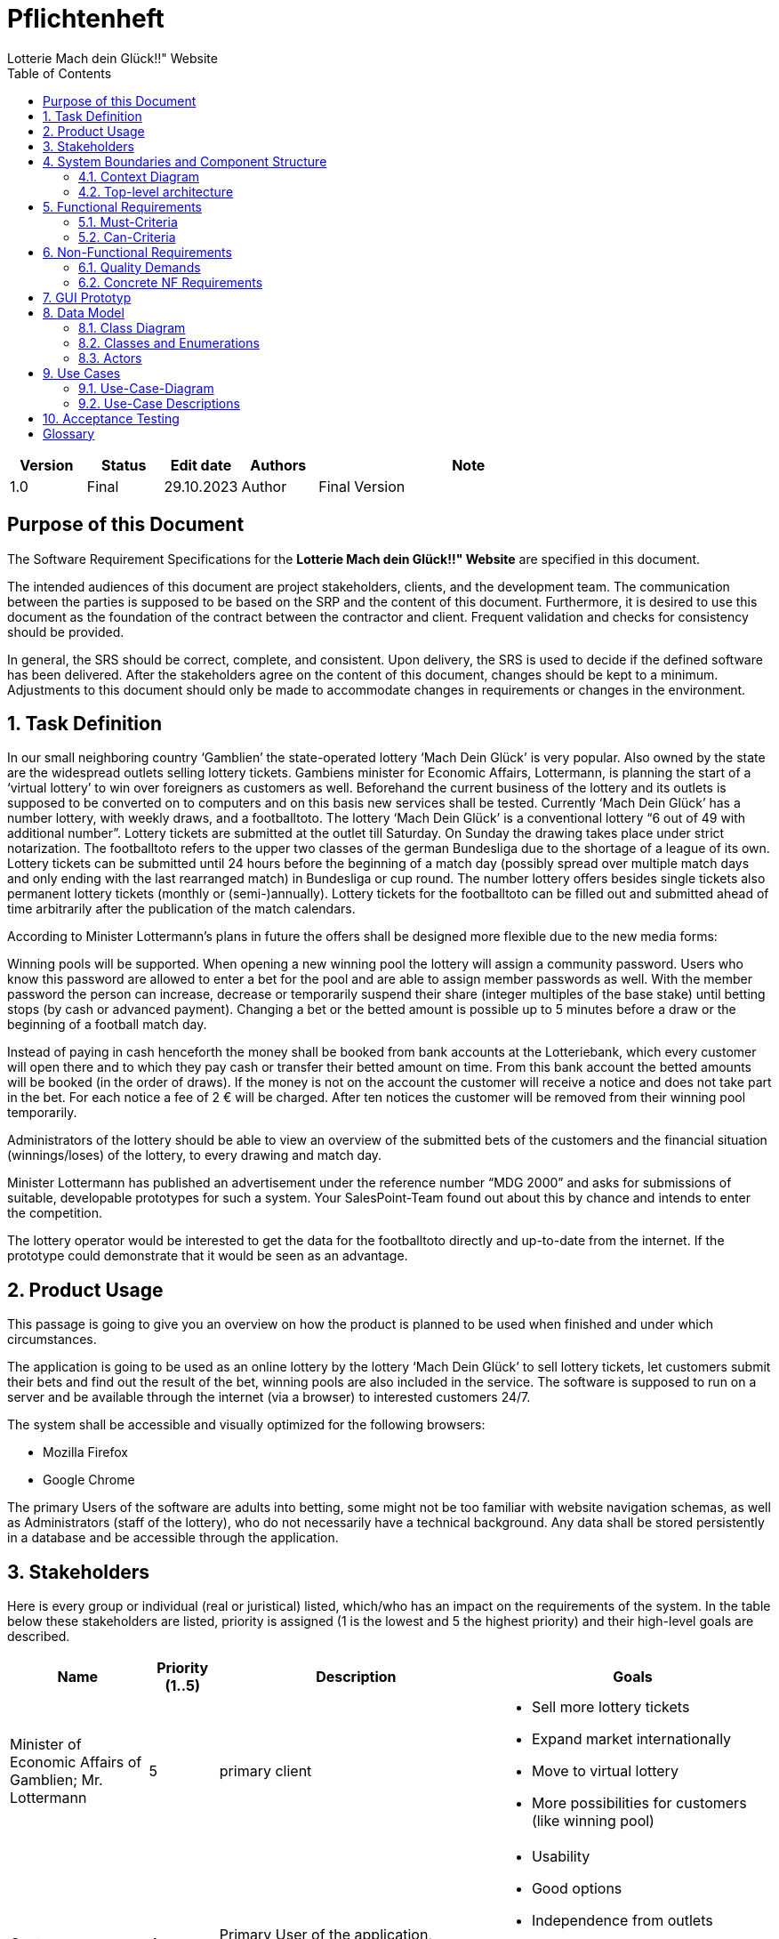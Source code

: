 = Pflichtenheft  
:project_name: Lotterie Mach dein Glück!!" Website
:doctype: book
:preface-title: Purpose of this Document
:toc: auto
{project_name}




[options="header"]
[cols="1, 1, 1, 1, 4"]
|===
|Version | Status      | Edit date   | Authors |  Note
|1.0     | Final   | 29.10.2023          | Author | Final Version
|===

== Purpose of this Document
The Software Requirement Specifications for the **{project_name}** are specified in this document.

The intended audiences of this document are project stakeholders, clients, and the development team. The communication between the parties is supposed to be based on the SRP and the content of this document. Furthermore, it is desired to use this document as the foundation of the contract between the contractor and client. Frequent validation and checks for consistency should be provided.

In general, the SRS should be correct, complete, and consistent. Upon delivery, the SRS is used to decide if the defined software has been delivered. After the stakeholders agree on the content of this document, changes should be kept to a minimum. Adjustments to this document should only be made to accommodate changes in requirements or changes in the environment.

[[task]]
== 1. Task Definition
In our small neighboring country ‘Gamblien’ the state-operated lottery ‘Mach Dein Glück’ is very popular. Also owned by the state are the widespread outlets selling lottery tickets. Gambiens minister for Economic Affairs, Lottermann, is planning the start of a ‘virtual lottery’ to win over foreigners as customers as well. Beforehand the current business of the lottery and its outlets is supposed to be converted on to computers and on this basis new services shall be tested. Currently ‘Mach Dein Glück’ has a number lottery, with weekly draws, and a footballtoto. The lottery ‘Mach Dein Glück’ is a conventional lottery “6 out of 49 with additional number”. Lottery tickets are submitted at the outlet till Saturday. On Sunday the drawing takes place under strict notarization. The footballtoto refers to the upper two classes of the german Bundesliga due to the shortage of a league of its own. Lottery tickets can be submitted until 24 hours before the beginning of a match day (possibly spread over multiple match days and only ending with the last rearranged match) in Bundesliga or cup round. The number lottery offers besides single tickets also permanent lottery tickets (monthly or (semi-)annually). Lottery tickets for the footballtoto can be filled out and submitted ahead of time arbitrarily after the publication of the match calendars.

According to Minister Lottermann’s plans in future the offers shall be designed more flexible due to the new media forms:

Winning pools will be supported. When opening a new winning pool the lottery will assign a community password. Users who know this password are allowed to enter a bet for the pool and are able to assign member passwords as well. With the member password the person can increase, decrease or temporarily suspend their share (integer multiples of the base stake) until betting stops (by cash or advanced payment). Changing a bet or the betted amount is possible up to 5 minutes before a draw or the beginning of a football match day.

Instead of paying in cash henceforth the money shall be booked from bank accounts at the Lotteriebank, which every customer will open there and to which they pay cash or transfer their betted amount on time. From this bank account the betted amounts will be booked (in the order of draws). If the money is not on the account the customer will receive a notice and does not take part in the bet. For each notice a fee of 2 € will be charged. After ten notices the customer will be removed from their winning pool temporarily.

Administrators of the lottery should be able to view an overview of the submitted bets of the customers and the financial situation (winnings/loses) of the lottery, to every drawing and match day.

Minister Lottermann has published an advertisement  under the reference number “MDG 2000” and asks for submissions of suitable, developable prototypes for such a system. Your SalesPoint-Team found out about this by chance and intends to enter the competition.

The lottery operator would be interested to get the data for the footballtoto directly and up-to-date from the internet. If the prototype could demonstrate that it would be seen as an advantage.

== 2. Product Usage
This passage is going to give you an overview on how the product is planned to be used when finished and under which circumstances.

The application is going to be used as an online lottery by the lottery ‘Mach Dein Glück’ to sell lottery tickets, let customers submit their bets and find out the result of the bet, winning pools are also included in the service. The software is supposed to run on a server and be available through the internet (via a browser) to interested customers 24/7.

The system shall be accessible and visually optimized for the following browsers:

- Mozilla Firefox
- Google Chrome

The primary Users of the software are adults into betting, some might not be too familiar with website navigation schemas, as well as Administrators (staff of the lottery), who do not necessarily have a technical background. Any data shall be stored persistently in a database and be accessible through the application.

[[Stakeholders]]
== 3. Stakeholders
Here is every group or individual (real or juristical) listed, which/who has an impact on the requirements of the system. In the table below these stakeholders are listed, priority is assigned (1 is the lowest and 5 the highest priority) and their high-level goals are described.

[options="header", cols="2, ^1, 4, 4"]
|===
|Name
|Priority (1..5)
|Description
|Goals

|Minister of Economic Affairs of Gamblien; Mr. Lottermann
|5
|primary client
a|
- Sell more lottery tickets
- Expand market internationally
- Move to virtual lottery
- More possibilities for customers (like winning pool)


|Customers
|4
|Primary User of the application, supposed to generate income
a|
- Usability
- Good options
- Independence from outlets
- Aesthetically pleasing
- Easy and fast to navigate
- Secure


|Administrators
|2
|Users who Administer the application (e.g. overview all bets, winning pools...)
a|
- Good overview
- Access to the customers data


|Developers
|3
|People who are either implementing the application or are responsible for maintenance later on.
a|
- Easily extendable application
- Low maintenance effort
- Good debugging mechanisms
- Understandable and readable code


|===

== 4. System Boundaries and Component Structure

=== 4.1. Context Diagram
The system context diagram shows the planned system in its environment.
This includes all User types, their ways to access the system, as well as third-party systems, which
access our system or are accessed by it.

[[context_diagram]]
image::./models/analysis/context.png[context diagram, 100%, 100%, pdfwidth=100%, title= "Context diagram of the Lottoshop in UML", align=center]

=== 4.2. Top-level architecture
Top-Level view of the system. Illustrate the major components or blocks of our system, their relationships, and interactions at a high level of abstraction. It employs blocks to represent system components, arrows to denote connections or relationships, and labels to provide additional information.

[[TLA]]
image::./models/analysis/top_level.png[context diagram, 100%, 100%, pdfwidth=100%, title= "Top Level Architecture of the Lottoshop in UML", align=center]


== 5. Functional Requirements
This section gives an overview of the functional requirements of the system.

=== 5.1. Must-Criteria

[options="header", cols="2h, 1, 3, 12"]
|===
|ID
|Version
|Name
|Description

|[[F0010]]<<F0010>>
|v0.1
|Authentication
a|
The system shall be able to be separated into publicly accessible parts, and parts which
require authentication to be accessed. If a User is existent in the system (<<registered_User, registered User>>), he or she shall be able to authenticate by providing the
following information:

* Email
* Password

|[[F0020]]<<F0020>>
|v0.1
|Registration
a|
The system shall provide an Unauthenticated User (<<F0010>>) the ability to register after
accessing the navigation element named "Register".

The following information has to be provided:

* Name
* Email (unique)
* Password

The system shall validate the provided data (<<F0030>>).
The User shall be registered in the system as customer and he shall be able to authenticate (<<F0010>>) after successful validation.


|[[F0021]]<<F0021>>
|v0.1
|Validate Registration
a|
The system shall be able to validate the provided data of an unregistered User.

The uniqueness of the Username has to be guaranteed.
The User shall be informed of any constraint violations.

|[[F0030]]<<F0030>>
|v0.1
|View Betting Catalog
a|
The system shall be able to provide read-only access to all available bets (<<F0010>>) through a Catalog.

|[[F0040]]<<F0040>>
|v0.1
|Place football bet
a|
The system shall provide a registered User the ability to place a football-toto bet.

|[[F0041]]<<F0041>>
|v0.1
|Choose amount for football bet
a|
The system shall provide a registered User the ability to choose the amount of his football bet.

|[[F0042]]<<F0042>>
|v0.1
|Validate football bet
a|
The system shall check if the User's account balance is non-negative, when placing a football bet. If that is not the case, the system shall provide a message informing the User that the action is not possible.
The system shall check if the time until the next play day is greater than 24 hours, when a User is placing a football bet. If that is not the case, the system shall provide a message informing the User that the action is not possible.

|[[F0050]]<<F0050>>
|v0.1
|Place a lottery bet
a|
The system shall provide a registered User the ability to choose a bet and confirm his choice.

|[[F0051]]<<F0051>>
|v0.1
|Validate lottery bet
a|
The system shall check if the User's account balance is greater than the amount the User is betting, when placing a lottery bet. If that is not the case, the system shall provide a message informing the User that the action is not possible.
The system shall check if the time until the lottery drawing is greater than 24 hours, when a User is placing a lottery bet. If that is not the case, the system shall provide a message informing the User that the action is not possible.

|[[F0060]]<<F0060>>
|v0.1
|Choose a pool bet
a|
The system shall provide a pool chef the ability to choose a bet the betting pool will take part after viewing its details.

|[[F0070]]<<F0070>>
|v0.1
|Exclude pool member
a|
The system shall provide a pool chef the ability to exclude a User from the betting pool.

|[[F0080]]<<F0080>>
|v0.1
|Select pool
a|
The system shall provide a pool member the ability to choose one of his pools in order to see its details.

|[[F0081]]<<F0081>>
|v0.1
|Place pool bet
a|
The system shall provide a pool member the ability to place a pool bet, after selecting the pool where he wants to place the bet. (<<F0081>>)
The system shall only provide as betting options (lottery/football), the ones in which the selected pool is betting.

|[[F0090]]<<F0090>>
|v0.1
|View Admin panel
a|
The system shall provide an Admin the ability to see an Admin-exclusive panel, after accesing the navigation element named "panel".

|[[F0100]]<<F0100>>
|v0.1
|View Users from Admin panel
a|
The system shall provide an Admin the functionality to view all Users who are registered in the system, after accessing "view all Users" inside the Admin panel.

|[[F0101]]<<F0101>>
|v0.1
|View User's details
a|
The system shall provide an Admin the functionality to view the details of a User, after selecting one from the Users list. (<<F0100>>)
The following information shall be shown for each User:
- Placed bets
- Financial situation (winnings/losses)
- "Delete" option (<<F0102>>)

|[[F0102]]<<F0102>>
|v0.1
|Delete User
a|
The system shall provide an Admin the functionality to delete Users

|[[F0110]]<<F0110>>
|v0.1
|View all Pools
a|
The system shall provide an Admin the functionality to view all pools.

|[[F0111]]<<F0111>>
|v0.1
|View Pool details
a|
The system shall provide an Admin the functionality to view the details of a pool, after selecting one from the pool list. (<<F0111>>)

|[[F0120]]<<F0120>>
|v0.1
|Create Pool
a|
The system shall provide an Admin the functionality to create a betting pool after request from a User. The name of the pool must be unique.

|[[F0130]]<<F0130>>
|v0.1
|Delete Pool
a|
The system shall provide an Admin the functionality to delete a betting pool, after accesing its details.

|[[F0140]]<<F0140>>
|v0.1
|Withdraw money from own account
a|
The system shall provide a User the functionality to withdraw money from his account, but only if that account's balance is positive.
The system shall notify the Admin if the amount to withdraw is bigger than the account's balance.

|[[F0141]]<<F0141>>
|v0.1
|Withdraw money from User's account
a|
The system shall provide an Admin the functionality to withdraw money from a User's account, but only if that account's balance is positive.
The system shall notify the Admin if the amount to withdraw is bigger than the account's balance.

|[[F0150]]<<F0150>>
|v0.1
|Deposit money on own account
a|
The system shall provide a User the functionality to deposit money into his account.

|[[F0151]]<<F0151>>
|v0.1
|Deposit money on Users account
a|
The system shall provide an Admin the functionality to deposit money into a User's account.

|[[F0160]]<<F0160>>
|v0.1
|View Finances of Business
a|
The system shall provide an Admin the functionality to view the general finances of the business.

|[[F0170]]<<F0170>>
|v0.1
|View Account
a|
The system shall provide a registered User the functionality to see the details of his account.

|[[F0180]]<<F0180>>
|v0.1
|View Bets
a|
The system shall provide a registered User the ability to see a list of all his bets.

|[[F0181]]<<F0181>>
|v0.1
|Change amount of football bet
a|
The system shall provide a registered User the ability to change the amount of his football bet, after accesing it in the list of his bets. The system shall check if the time until the football-play-day is greater then 5 minutes. If that is not the case, the systme shall provide a message informing the User that the action is not possible.

|[[F0190]]<<F0190>>
|v0.1
|Enter Pool
a|
The system shall provide a registered User the ability to enter a pool, after introducing the pool name and its password.

|[[F0191]]<<F0191>>
|v0.1
|Validate Pool details
a|
The system shall be able to validate the provided data of an registered User when entering a pool.
The User shall be informed of any constraint violations.

|[[F0200]]<<F0200>>
|v0.1
|Leave Pool
a|
The system shall provide a registered User the ability to leave pool.

|[[F0210]]<<F0210>>
|v0.1
|Enter football and lottery results
a|
The system shall provide an Admin the ability to manually enter the results from the football matches and the lottery.

|[[F0220]]<<F0220>>
|v0.1
|Add admin
a|
The system shall provide an Admin the ability to manually add another admin account by providing the following information:
- username
- password

|[[F0230]]<<F0230>>
|v0.1
|Delete admin
a|
The system shall provide an Admin the ability to manually delete another admin account.

|[[F0240]]<<F0240>>
|v0.1
|Add event
a|
The system shall provide an Admin the ability to manually add a lottery or football event.

|===

=== 5.2. Can-Criteria

[options="header", cols="2h, 1, 3, 12"]
|===
|ID
|Version
|Name
|Description

|[[F0250]]<<F0250>>
|v0.1
|Get Bundesliga Results from the internet
a|
The system can update (but is not necessary) the soccer matches results directly from the internet.

|===

== 6. Non-Functional Requirements

=== 6.1. Quality Demands

1 = Not Important ..
5 = Very Important
[options="header", cols="3h, ^1, ^1, ^1, ^1, ^1"]
|===
|Quality Demand           | 1 | 2 | 3 | 4 | 5
|Maintainability          |   |   |   | x |
|Usability                |   |   |   |   | x
|Security                 |   |   |   | x |
|===

=== 6.2. Concrete NF Requirements
:desired-uptime: 99,5%

[options="header", cols="2h, 1, 3, 12"]
|===
|ID
|Version
|Name
|Description

|[[NF0010]]<<NF0010>>
|v0.1
|Availability - uptime
a|
The system shall achieve at least **{desired-uptime}** uptime.

|[[NF0020]]<<NF0020>>
|v0.1
|Security - Password storage
a|
Passwords of Users shall only be stored as hash-values to prevent theft.

|===

== 7. GUI Prototyp

[[homepage_image]]
image::./gui/HomePage.png[HomePage, 100%, 100%, pdfwidth=100%, title= "Home page of lottery project, available both for registered and unregistered Users", align=center]

[[lotto_image]]
image::./gui/LottoLogged.png[LottoPage, 100%, 100%, pdfwidth=100%, title= "Lotto page with betting functionality for registered Users. A User picks 6 numbers and a bonus number from the table which than appear in Your Picks column. After picking all seven using the confirm button is possible", align=center]

[[football_toto_image]]
image::./gui/FootballTotoLogged.png[FootballTotoPage, 100%, 100%, pdfwidth=100%, title= "Football-TOTO page with betting functionality for registered Users. A User picks 6 numbers from two tables: Bundesliga 1 and Bundesliga 2. After picking all six using the confirm button is possible", align=center]

[[login_image]]
image::./gui/Login.png[LoginPage, 100%, 100%, pdfwidth=100%, title= "Login screen", align=center]

[[register_image]]
image::./gui/Register.png[Register, 100%, 100%, pdfwidth=100%, title= "Register screen", align=center]

[[account_image]]
image::./gui/Account.png[Account, 100%, 100%, pdfwidth=100%, title= "Account screen. The menu on the right has the following functionality: Banking for withdrawing and depositing money (to the account balance), Pools for each betting pool that the User is member of. Income is calculated like so: money_won - money_spent. Active bets card shows bets that have been bought by the User but not yet resolved. Archived bets shows bets that have been already resolved. Users can click on bets to see the details: when was the bet placed, when was it resolved, wheather they won or lost", align=center]

[[pool_image]]
image::./gui/PoolScreen.png[Pool, 100%, 100%, pdfwidth=100%, title= "Pool screen shows the Users of the pool, the bets that have been bought by the pool and also what bets are allowed to be bought in the current draw.", align=center]

[[pool_chef_image]]
image::./gui/PoolScreenChef.png[PoolChef, 100%, 100%, pdfwidth=100%, title= "Pool screen of the pool Chef. He has the ability to delete the User and also to change on what the pool is betting on by clicking the betting on card.", align=center]

[[pool_buy_bets_image]]
image::./gui/BuyBetsPool.png[PoolBets, 100%, 100%, pdfwidth=100%, title= "This is the screen for buying bets for a specific betting pool. It's only available after clicking buy bets button in the pool section of the account page. All bets bought here are going to the betting pool.", align=center]

[[Admin_image]]
image::./gui/Admin.png[Admin, 100%, 100%, pdfwidth=100%, title= "Admin control panel with statistics and a list of all active Users. The actions of the left allow to either edit the Users banking account status, delete the User or edit their info. Edit lottery allows the Admin to edit the winning numbers in the incoming lottery and edit toto allows them to control the Bundesliga database.", align=center]

== 8. Data Model

=== 8.1. Class Diagram
The (analysis) class diagram is supposed to give an overview of the domain in the context of the system, which shall be developed in the scope of this project.

[[class_diagram]]
image::./models/analysis/class diagram.png[Class diagram, 100%, 100%, pdfwidth=100%, title= "Class diagram", align=center]


=== 8.2. Classes and Enumerations
The following table gives an overview of the classes/enumerations used in the domain model.
Therefore, this section is a subset of the <<Glossary, glossary>> and shall be used to provide every stakeholder a common understanding of central terms and concepts of the domain of the system.


// See http://asciidoctor.org/docs/User-manual/#tables
[options="header", cols="1h, 4"]
[[classes_enumerations]]
|===
|Class/Enumeration      |Description
|Lottery                  |Central class of the system representing the lottery itself.
|User | General representation of a real person.
|Registered User | General representation of a real person, which has a representation in the system. This representation is only created if a User registers with the system, and is only used if he or she authenticates.
|Customer | A User that is registered as a customer of the lottery.
|Admin | A User that is registered as an Administrator of the lottery.
|Pool | A group of customers who bet as one.
|Bet | General representation of a luck game played on the website.
|Lottery Ticket | A selection of 6 numbers chosen from a pool of 49 numbers + an extra number between 0 and 9.
|Football Toto | A collection of 20 football games to select 6 drawing games from.
|BetState | This enumeration represents the current state of the bet it belongs to. +
_OPEN_: The results of the bet are not yet registered. +
_CANCELED_: The customer was kicked from a pool after placing a bet for the pool. +
_WIN_: The results were registered and the customer picked enough correct numbers/games to win some amount of money. +
_LOSE_: The results were registered and the customer did not pick enough correct numbers/games to win any amount of money.
|Event | Representation of a lottery draw.
|===

=== 8.3. Actors


Actors are Users of the system or neighboring systems who/which access it.
The following table summarizes all actors of the system and provides a description of the actor.

[options="header"]
[cols="1,4"]
[[registered_User]]
[[actors]]
|===
|Name |Description
|User(abstract)               | Representative for every person, who interacts with the system, regardless if authenticated or not.
|Registered User / Authenticated User    | Representative for every person, who does have an account, is authenticated and interacts with the system.
|Unregistered User | Representative for unauthenticated access (i.e. unauthenticated visitors)
|Admin                | Any registered (and authenticated) User, who has the Role "Admin". Is responsible for Administration of the application.
|Pool Member             | Any registered (and authenticated) User, who has the Role "POOLMEMBER". Only the Pool Member is allowed to place bets inside the Pool.
|Pool Chef             | Any Pool Member, who has the Role "POOLCHEF". Only the Poolchef is allowed to choose which bets are bettable inside the Pool.
|===



[options="header"]
== 9. Use Cases ==

=== 9.1. Use-Case-Diagram


[[use_case_diagram]]
image::./models/analysis/Use case diagram.png[Sequence diagram: place bet, 100%, 100%, pdfwidth=100%, title= "Use Case Diagram", align=center]

=== 9.2. Use-Case Descriptions
This section describes the use cases shown in the use case diagram in detail.


[cols="1h, 3"]
[[UC0000]]
|===
|ID                         |**<<UC0000>>**
|Name                       |view Homepage
|Description                |An unauthenticated User / any User can view the starting page (Homepage of the website.)
|Actors                     |Unauthenticated User
|Trigger                    |Unauthenticated User enters the website
|Precondition(s)           a|.
|Essential Steps           a|
1.  Unauthenticated User enters the website.
|Extensions                 |-
|Functional Requirements    |<<>>
|===

[cols="1h, 3"]
[[UC0010]]
|===
|ID                         |**<<UC0010>>**
|Name                       |Login/Logout
|Description                |A User shall be able to login (authenticate) with the system to access further functionality.
This process shall be reversible by logging out.
|Actors                     |User
|Trigger                    |
_Login_: User wants to access "hidden" functionality by logging in.

_Logout_: User wants to leave the shop.
|Precondition(s)           a|
_Login_: User is not authenticated yet

_Logout_: User is authenticated
|Essential Steps           a|
_Login_:

1. User accesses "Login" in the navigation bar
2. User enters his credentials
3. User hits "Log in" button

_Logout_:

1. User hits "Log out" in the navigation bar
2. User is unauthenticated and is shown the home screen

|Extensions                 |-
|Functional Requirements    |<<F0010>>
|===
[cols="1h, 3"]
[[UC0020]]
|===
|ID                         |**<<UC0020>>**
|Name                       |Register
|Description                |An unauthenticated User shall be able to create an account for himself.
|Actors                     |Unauthenticated User
|Trigger                    |Unauthenticated User wants to create an account for himself by pressing "Register"
|Precondition(s)           a|Actor is not logged in (authenticated) yet
|Essential Steps           a|
1.  Unauthenticated User presses "Register"
2.  He enters his desired Username, password, and delivery address
3.  System checks Username uniqueness
. If Unique: An account is created with the provided data
. Otherwise: An error message is shown
|Extensions                 |-
|Functional Requirements    |<<F0020>>, <<F0021>>
|===
[cols="1h, 3"]
[[UC0030]]
|===
|ID                         |**<<UC0030>>**
|Name                       |View catalog
|Description                |An un/authenticated User shall be able to access the betting Catalog, which displays all bets available at that time
|Actors                     |Un/Registered User
|Trigger                    |Accessing the navigation element, which is responsible for displaying the betting Catalog.
|Precondition(s)           a|
|Essential Steps           a|
1.  User clicks on the navigation element named "lottery" or "football-toto"
2.  All available bets of that type are shown in a list
|Extensions                 |-
|Functional Requirements    |<<F0030>>
|===


[cols="1h, 3"]
[[UC0040]]
|===
|ID                         |**<<UC0040>>**
|Name                       |Place football bet
|Description                |A registered User places a football-toto bet
|Actors                     |Registered User
|Trigger                    |User views the betting catalog, presses on a bet, selects  games and amount and confirms.
|Precondition(s)           a|Users account balance can not be negative and the time until the next play day is greater than 24 hours.
|Essential Steps           a|
1.  User presses on a displayed entry of the football catalog
2.  User selects the amount and the games
3.  User confirms the bet
.  If account balance is negative notification error
|Extensions                 |-
|Functional Requirements    |<<F0040>>
|===

[[sequence_diagram_place_football_bet]]
image::./models/analysis/place football bet sequence diagram.png[Sequence diagram: place football bet, 100%, 60%, pdfwidth=50%, title= "Sequence diagram: place football bet", align=center]

[cols="1h, 3"]
[[UC0050]]
|===
|ID                         |**<<UC0050>>**
|Name                       |Place lottery bet
|Description                |A registered User chooses a bet and confirms
|Actors                     |Registered User
|Trigger                    |User presses "place bet"
|Precondition(s)           a|Users account balance must have enough money to place the bet and the time until the lottery drawing is greater than 24 hours.
|Essential Steps           a|
1.  User has selected a bet
2.  User confirms the bet:
. If negative balance: message informing the User
|Extensions                 |-
|Functional Requirements    |<<F0050>>, <<F0051>>

|===
[[sequence_diagram_place_lottery_bet]]
image::./models/analysis/place lottery bet sequence diagram.png[Sequence diagram: place lottery bet, 100%, 60%, pdfwidth=50%, title= "Sequence diagram: place lottery bet", align=center]
[cols="1h, 3"]
[[UC0060]]
|===
|ID                         |**<<UC0060>>**
|Name                       |Choose pool bet
|Description                |A Pool Chef chooses a bet the betting pool will take part
|Actors                     |Pool chef
|Trigger                    |Pool chef views the details of a bet and presses "add bet to {name of betting pool}"
|Precondition(s)           a|
|Essential Steps           a|
1.  Pool chef views the details of a bet
2.  Pool chef adds bet to the betting pool
|Extensions                 |-
|Functional Requirements    |<<F0060>>
|===
[cols="1h, 3"]
[[UC0070]]
|===
|ID                         |**<<UC0070>>**
|Name                       |exclude pool member
|Description                |A Pool Chef excludes a User from the betting pool
|Actors                     |Pool chef
|Trigger                    |Pool chef presses "exclude" on pool member
|Precondition(s)           a|
|Essential Steps           a|
1.  Pool chef chooses pool
2.  Pool chef selects pool member from pool
3.  Pool chef presses "exclude"
4.  Pool member is excluded
|Extensions                 |-
|Functional Requirements    |<<F0070>>
|===
[cols="1h, 3"]
[[UC0080]]
|===
|ID                         |**<<UC0080>>**
|Name                       |place pool bet
|Description                |A Pool member chooses a pool, presses "buy bets", select what to bet (lottery/football) and confirms.
|Actors                     |Pool member
|Trigger                    |Pool member presses "buy bets" after choosing a pool
|Precondition(s)           a|
|Essential Steps           a|
1.  Pool member chooses a pool
2.  Pool member presses "buy bets"
3.  Pool member selects a bet
4.  Depending on the selected type it triggers another use case: place lottery bet/ place football bet
|Extensions                 |-
|Functional Requirements    |<<F0081>>
|===
[cols="1h, 3"]
[[UC0090]]
|===
|ID                         |**<<UC0090>>**
|Name                       |View Admin panel
|Description                |Admin accesses a panel with all the information that is only visible to the Admin
|Actors                     |Admin
|Trigger                    |Accessing the navigation "panel"
|Precondition(s)           a|
|Essential Steps           a|
1.  Admin presses "panel" on the navigation.
2.  Panel is shown to the Admin
|Extensions                 |-
|Functional Requirements    |<<F0090>>
|===
[cols="1h, 3"]
[[UC0100]]
|===
|ID                         |**<<UC0100>>**
|Name                       |View User
|Description                |Admin access a view with all the registered Users
|Actors                     |Admin
|Trigger                    |Accessing the navigation element inside the Admin panel, which is responsible for displaying all User
|Precondition(s)           a|
|Essential Steps           a|
1.  User clicks on the navigation element named "View all Users" inside the Admin panel
2.  All available bets are shown in a list
|Extensions                 |-
|Functional Requirements    |<<F0100>>
|===
[cols="1h, 3"]
[[UC0110]]
|===
|ID                         |**<<UC0110>>**
|Name                       |View User details
|Description                |Admin views the details of an User
|Actors                     |Admin
|Trigger                    |Admin presses a User from the User's list
|Precondition(s)           a|
|Essential Steps           a|
1.  Admin presses on a displayed entry of the User's list
2.  Admin is shown the details of the selected User.
|Extensions                 |-
|Functional Requirements    |<<F0101>>
|===
[cols="1h, 3"]
[[UC0120]]
|===
|ID                         |**<<UC0120>>**
|Name                       |Delete User
|Description                |Admin deletes an User
|Actors                     |Admin
|Trigger                    |Admin views the details of an User and presses "delete"
|Precondition(s)           a|
|Essential Steps           a|
1.  Admin presses on a User to see the details
2.  Admin presses "delete"
|Extensions                 |-
|Functional Requirements    |<<F0102>>
|===
[cols="1h, 3"]
[[UC0130]]
|===
|ID                         |**<<UC0130>>**
|Name                       |View all pools
|Description                |Admin access a view with all pools
|Actors                     |Admin
|Trigger                    |Accessing the navigation element inside the Admin panel, which is responsible for displaying all pools
|Precondition(s)           a|
|Essential Steps           a|
1.  User clicks on the navigation element named "View pools" inside the Admin panel
2.  All pools are shown in a list
|Extensions                 |-
|Functional Requirements    |<<F0110>>
|===
[cols="1h, 3"]
[[UC0140]]
|===
|ID                         |**<<UC0140>>**
|Name                       |View pool details
|Description                |Admin views the details of a pool
|Actors                     |Admin
|Trigger                    |Admin presses a pool from the User's list
|Precondition(s)           a|
|Essential Steps           a|
1.  Admin presses on a displayed entry of the pool's list
2.  Admin is shown the details of the selected pool.
|Extensions                 |-
|Functional Requirements    |<<F0111>>
|===
[cols="1h, 3"]
[[UC0150]]
|===
|ID                         |**<<UC0150>>**
|Name                       |Create Pool
|Description                |Admin creates a betting Pool at the request of a User
|Actors                     |Admin
|Trigger                    |Admin presses "create betting pool" on Admin panel
|Precondition(s)           a|
|Essential Steps           a|
1.  Admin presses "create betting pool"
2.  Admin fills out the data (name and password)
3.  Admin presses "confirm"
|Extensions                 |-
|Functional Requirements    |<<F0120>>
|===

[[sequence_diagram_create_pool]]
image::./models/analysis/create pool sequence diagram.png[Sequence diagram: create pool, 100%, 60%, pdfwidth=50%, title= "Sequence diagram: create pool", align=center]
[cols="1h, 3"]
[[UC0160]]
|===
|ID                         |**<<UC0160>>**
|Name                       |Delete Pool
|Description                |Admin deletes a betting pool
|Actors                     |Admin
|Trigger                    |Admin presses "delete" in the details of a betting pool
|Precondition(s)           a|
|Essential Steps           a|
1.  Admin views a pool in detail
2.  Admin presses "delete"
|Extensions                 |-
|Functional Requirements    |<<F0130>>
|===
[cols="1h, 3"]
[[UC0170]]
|===
|ID                         |**<<UC0170>>**
|Name                       |Withdraw
|Description                |Admin/registered User withdraws money from a User's account
|Actors                     |Admin/registered User
|Trigger                    |Admin/registered User presses "withdraw" in the Account view
|Precondition(s)           a|User's account is positive
|Essential Steps           a|
1.  Admin/registered User views the Account
2.  Admin/registered User presses "withdraw"
3.  Admin/registered User selects the amount to withdraw
4.  Admin/registered User presses "confirm"
.  If the amount to withdraw is bigger than the amount in the account, notify the Admin/registered User it's not possible to execute the action
.  Else withdraw the amount from the User's account
|Extensions                 |-
|Functional Requirements    |<<F0140>>
|===
[cols="1h, 3"]
[[UC0180]]
|===
|ID                         |**<<UC0180>>**
|Name                       |Deposit
|Description                |Admin or registered User presses "deposit" in the Account view
|Actors                     |Admin/registered User
|Trigger                    |Admin/registered User presses "deposit" in the Account view
|Precondition(s)           a|
|Essential Steps           a|
1.  Admin/registered User views the Account
2.  Admin/registered User presses "deposit"
3.  Admin/registered selects the amount to deposit
4.  Admin/registered User presses "confirm"
|Extensions                 |-
|Functional Requirements    |<<F0150>>
|===

[[sequence_diagram_deposit]]
image::./models/analysis/deposit sequence diagram.png[Sequence diagram: deposit, 100%, 60%, pdfwidth=50%, title= "Sequence diagram: deposit", align=center]
[cols="1h, 3"]
[[UC0190]]
|===
|ID                         |**<<UC0190>>**
|Name                       |View Finances
|Description                |Admin views the general state of the business
|Actors                     |Admin
|Trigger                    |Admin presses "finances" in the Admin panel
|Precondition(s)           a|
|Essential Steps           a|
1.  Admin views the Admin panel
2.  Admin presses on "view finances"
|Extensions                 |-
|Functional Requirements    |<<F0160>>
|===
[cols="1h, 3"]
[[UC0200]]
|===
|ID                         |**<<UC0200>>**
|Name                       |View account
|Description                |Registered User views a general overview of his account
|Actors                     |Registered User
|Trigger                    |Accessing the navigation element, which is responsible for displaying the account details.
|Precondition(s)           a|
|Essential Steps           a|
1.  Registered User is authenticated
2.  User presses on the navigation element called "account"
|Extensions                 |-
|Functional Requirements    |<<F0170>>
|===

[cols="1h, 3"]
[[UC0210]]
|===
|ID                         |**<<UC0210>>**
|Name                       |View bet
|Description                |Registered User views a list of all his bets
|Actors                     |Registered User
|Trigger                    |Registered User presses "view bets" in the account view
|Precondition(s)           a|
|Essential Steps           a|
1.  Registered User views the account view
2.  Registered User presses "view bets"
|Extensions                 |-
|Functional Requirements    |<<F0180>>
|===
[cols="1h, 3"]
[[UC0220]]
|===
|ID                         |**<<UC0220>>**
|Name                       |Enter Pool
|Description                |Registered User enters a pool
|Actors                     |Registered User
|Trigger                    |Pressing "enter pool" in the account view
|Precondition(s)           a|
|Essential Steps           a|
1.  Registered User views the account view
2.  Registered User presses "enter pool"
3.  Registered User enters the pool name and password in the form
4.  Registered User presses confirm
.  If data is not correct (pool name or password), Users see a message and remains outside the pool
.  Else enters the pool
|Extensions                 |-
|Functional Requirements    |<<F0190>>, <<F0191>>
|===

[[sequence_diagram_enter_pool]]
image::./models/analysis/enter Pool sequence diagram.png[Sequence diagram: enter pool, 100%, 60%, pdfwidth=50%, title= "Sequence diagram: enter pool", align=center]
[cols="1h, 3"]
[[UC0230]]
|===
|ID                         |**<<UC0230>>**
|Name                       |Exit pool
|Description                |Registered User exits a pool
|Actors                     |Registered User
|Trigger                    |Pressing "leave pool" after choosing a pool
|Precondition(s)           a|Registered User is member of pool
|Essential Steps           a|
1.  Registered User chooses a pool
2.  Registered User presses "leave pool"
3.  Registered User is no longer a member of the pool
|Extensions                 |-
|Functional Requirements    |<<F0200>>
|===

[cols="1h, 3"]
[[UC0240]]
|===
|ID                         |**<<UC0240>>**
|Name                       |Choose pool
|Description                |Registered User
|Actors                     |Registered User chooses a pool in the account details
|Trigger                    |Pressing the pool name
|Precondition(s)           a|Registered User is member of pool
|Essential Steps           a|
1.  Registered User presses a pool
2.  Registered User sees the pool details
|Extensions                 |-
|Functional Requirements    |<<F0080>>
|===

[cols="1h, 3"]
[[UC0250]]
|===
|ID                         |**<<UC0250>>**
|Name                       |change football Bet
|Description                |Registered Users changes betting amount
|Actors                     |Registered User
|Trigger                    |Pressing "change bet" in the "view bets" view of account
|Precondition(s)           a|The time until the football-play-day is greater then 5 minutes.
|Essential Steps           a|
1.  Registered User is in account view
2.  Registered User presses "view bets"
3.  Registered User can change his bet (ammount betted)
|Extensions                 |-
|Functional Requirements    |<<F0181>>
|===

[cols="1h, 3"]
[[UC0260]]
|===
|ID                         |**<<UC0260>>**
|Name                       |enter results
|Description                |Admin enters results
|Actors                     |Admin
|Trigger                    |Pressing "enter Results" in the Admin panel
|Precondition(s)           a|
|Essential Steps           a|
1.  Admin User is in Admin panel view
2.  Admin presses "enter Results"
3.  Admin enters results and presses "confirm"
|Extensions                 |-
|Functional Requirements    |<<F0210>>
|===



[[sequence_diagram_enter_results]]
image::./models/analysis/enter results sequence diagram.png[Sequence diagram: enter results, 100%, 60%, pdfwidth=50%, title= "Sequence diagram: enter Results", align=center]

[cols="1h, 3"]
[[UC0270]]
|===
|ID                         |**<<UC0270>>**
|Name                       |add Admin
|Description                |Admin adds Admin Account
|Actors                     |Admin
|Trigger                    |Pressing "add Admin Account" in the Admin panel
|Precondition(s)           a|
|Essential Steps           a|
1.  Admin is in Admin panel view
2.  Admin presses "add Admin Account"
3.  Admin enters Username and Password
4. Admin presses Confirm
|Extensions                 |-
|Functional Requirements    |<<F0220>>
|===

[cols="1h, 3"]
[[UC0280]]
|===
|ID                         |**<<UC0280>>**
|Name                       |delete Admin
|Description                |Admin deletes Admin Account
|Actors                     |Admin
|Trigger                    |Pressing "delete Admin Account" in the Admin panel
|Precondition(s)           a|
|Essential Steps           a|
1.  Admin is in Admin panel view
2.  Admin chooses Admin Account to delete
3. Admin presses Confirm
|Extensions                 |-
|Functional Requirements    |<<F0230>>
|===


[cols="1h, 3"]
[[UC0290]]
|===
|ID                         |**<<UC0290>>**
|Name                       |add Event
|Description                |Admin adds Lottery Event (Football Toto or Lottery)
|Actors                     |Admin
|Trigger                    |Pressing "add Event" in Admin panel view
|Precondition(s)           a|
|Essential Steps           a|
1.  Admin is in Admin panel view
2.  Admin presses "add Event"
3.  Admin enters event parameters
4. Admin presses Confirm
|Extensions                 |-
|Functional Requirements    |<<F0240>>
|===

== 10. Acceptance Testing
Acceptance tests are used to determine, whether or not the delivered software system fulfills the requirements of the client during the actual usage.
The following table shows which acceptance tests the software system does have to pass at the end of the project in order to satisfy the client and complete the contract (regarding the requirements).

:Pre: Precondition(s)
:Event: Event
:Result: Expected Result


[cols="1h, 4"]
[[AT0010]]
|===
|ID            |<<AT0010>>
|Use Case      |<<UC0010>>
|{Pre}        a|The system has existing Users.
|{Event}      a|An unauthenticated User accesses the login screen, enters the credentials of an existing User of the system (name and password) and presses "Login"
|{Result}     a|
- The User is now authenticated as {name}
- The User is redirected to a welcome screen, which displays a personalized welcome message
- The User has now access to every functionality, which are accessible to Users with the role Registered User
|===
[cols="1h, 4"]
[[AT0020]]
|===
|ID            |<<AT0020>>
|Use Case      |<<UC0010>>
|{Pre}        a|An authenticated User is using the system
|{Event}      a|The authenticated User presses "Log out"
|{Result}     a|
- He becomes unauthenticated
- He loses all access to functionality only open to authenticated Users or certain roles
|===

[cols="1h, 4"]
[[AT0030]]
|===
|ID            |<<AT0030>>
|Use Case      |<<UC0020>>
|{Pre}        a|An unauthenticated User is using the system
|{Event}      a|The unauthenticated User presses "Register" in the navigation bar and enters the following information:

- _Name:_ Test
- _Password:_ 123
- _Email:_ test@tu-dresden.de

Finally, he presses "Register" to send the information.
|{Result}     a|
- A new User with the provided data is created
- It is possible to authenticate with the credentials of the created customer
- The unauthenticated User is still unauthenticated and redirected to the login page
|===

[cols="1h, 4"]
[[AT0040]]
|===
|ID            |<<AT0040>>
|Use Case      |<<UC0020>>
|{Pre}        a|An unauthenticated User is using the system
|{Event}      a|The unauthenticated User presses "Register" in the navigation bar and enters the following information:

- _Name:_ Test
- _Password:_ 123
- _Email:_ test@tu-dresden.de

Finally, he presses "Register" to send the information.
|{Result}     a|
- An error message is shown to inform the User about the problem (User already exists)
|===

[cols="1h, 4"]
[[AT0050]]
|===
|ID            |<<AT0050>>
|Use Case      |<<UC0030>>
|{Pre}        a|A User is using the system
|{Event}      a|The User presses "lottery" in the navigation bar
|{Result}     a|The User is shown an overview of the lotteries available
|===

[cols="1h, 4"]
[[AT0060]]
|===
|ID            |<<AT0060>>
|Use Case      |<<UC0030>>
|{Pre}        a|A User is using the system
|{Event}      a|The User presses "Football-Toto" in the navigation bar
|{Result}     a|The User is shown an overview of the Football-Toto
|===
[cols="1h, 4"]
[[AT0070]]
|===
|ID            |<<AT0070>>
|Use Case      |<<UC0040>>
|{Pre}        a|A User is using the system
|{Event}      a|User places a Football-Toto after choosing 6 games
|{Result}     a|The bet is created and saved to the User's account
|===
[cols="1h, 4"]
[[AT0080]]
|===
|ID            |<<AT0080>>
|Use Case      |<<UC0040>>
|{Pre}        a|A User is using the system
|{Event}      a|User places a Football-Toto after choosing 6 games
|{Result}     a|The User sees an error notification because his account state is negative
|===
[cols="1h, 4"]
[[AT0090]]
|===
|ID            |<<AT0090>>
|Use Case      |<<UC0050>>
|{Pre}        a|A User is using the system
|{Event}      a|User places a Lotto after choosing the numbers
|{Result}     a|The bet is created and saved to the User's account
|===
[cols="1h, 4"]
[[AT0100]]
|===
|ID            |<<AT0100>>
|Use Case      |<<UC0050>>
|{Pre}        a|A User is using the system
|{Event}      a|User places a Lotto after choosing the numbers
|{Result}     a|The User sees a notification error because the account balance has less money in it than the lotto price
|===
[cols="1h, 4"]
[[AT0110]]
|===
|ID            |<<AT0110>>
|Use Case      |<<UC0060>>
|{Pre}        a|A pool chef is using the system
|{Event}      a|User adds bet to betting pool
|{Result}     a|Bet is added to the betting pool and now it`s visible to all members
|===
[cols="1h, 4"]
[[AT0120]]
|===
|ID            |<<AT0120>>
|Use Case      |<<UC0060>>
|{Pre}        a|A pool chef is using the system
|{Event}      a|User adds bet to betting pool
|{Result}     a|User sees a notification error because the bet is already in the pool
|===
[cols="1h, 4"]
[[AT0130]]
|===
|ID            |<<AT0130>>
|Use Case      |<<UC0070>>
|{Pre}        a|A pool chef is using the system
|{Event}      a|User selects a member of the pool and excludes him
|{Result}     a|User sees a notification error because the bet is already in the pool
|===
[cols="1h, 4"]
[[AT0140]]
|===
|ID            |<<AT0140>>
|Use Case      |<<UC0090>>
|{Pre}        a|An Admin is using the system
|{Event}      a|Admin presses "panel" in the navigation bar
|{Result}     a|The panel is visible to the Admin
|===
[cols="1h, 4"]
[[AT0150]]
|===
|ID            |<<AT0150>>
|Use Case      |<<UC0100>>
|{Pre}        a|An Admin is in the panel
|{Event}      a|Admin presses "Users" in the navigation bar
|{Result}     a|A list with all Users is shown
|===
[cols="1h, 4"]
[[AT0160]]
|===
|ID            |<<AT0160>>
|Use Case      |<<UC0110>>
|{Pre}        a|An Admin views all the Users
|{Event}      a|Admin presses on a User
|{Result}     a|The details of the User (bets, financial status...) are shown
|===
[cols="1h, 4"]
[[AT0170]]
|===
|ID            |<<AT0170>>
|Use Case      |<<UC0120>>
|{Pre}        a|An Admin views a User in detail
|{Event}      a|Admin presses "delete"
|{Result}     a|The User is deleted
|===
[cols="1h, 4"]
[[AT0180]]
|===
|ID            |<<AT0180>>
|Use Case      |<<UC0170>>
|{Pre}        a|An Admin/registered User views account in detail
|{Event}      a|Admin/registered User selects an amount presses "withdraw"
|{Result}     a|The selected amount will be deducted from the User's account.
|===
[cols="1h, 4"]
[[AT0190]]
|===
|ID            |<<AT0190>>
|Use Case      |<<UC0170>>
|{Pre}        a|An Admin/registered User views account in detail
|{Event}      a|Admin/registered User selects an amount presses "withdraw"
|{Result}     a|Admin/registered User sees a notification error because the selected amount is bigger than the money in the account
|===
[cols="1h, 4"]
[[AT0200]]
|===
|ID            |<<AT0200>>
|Use Case      |<<UC0180>>
|{Pre}        a|An Admin/registered User views account in detail
|{Event}      a|Admin/registered User selects an amount presses "deposit"
|{Result}     a|The selected amount will be deposited on the User's account.
|===
[cols="1h, 4"]
[[AT0210]]
|===
|ID            |<<AT0210>>
|Use Case      |<<UC0130>>
|{Pre}        a|An Admin is in the panel
|{Event}      a|Admin presses "pools" in the panel
|{Result}     a|A list with all pools is shown
|===
[cols="1h, 4"]
[[AT0220]]
|===
|ID            |<<AT0220>>
|Use Case      |<<UC0190>>
|{Pre}        a|An Admin is in the panel
|{Event}      a|Admin presses "finances" in the panel
|{Result}     a|A financial overview of the business is shown
|===
[cols="1h, 4"]
[[AT0230]]
|===
|ID            |<<AT0230>>
|Use Case      |<<UC0150>>
|{Pre}        a|An Admin is in the panel
|{Event}      a|Admin fills the form to create a pool and presses confirm
|{Result}     a|The pool is created
|===
[cols="1h, 4"]
[[AT0240]]
|===
|ID            |<<AT0240>>
|Use Case      |<<UC0150>>
|{Pre}        a|An Admin is in the panel
|{Event}      a|Admin fills the form to create a pool and presses confirm
|{Result}     a|Admin sees a notification error because the pool name is already in use
|===
[cols="1h, 4"]
[[AT0250]]
|===
|ID            |<<AT0250>>
|Use Case      |<<UC0140>>
|{Pre}        a|An Admin views all the pools
|{Event}      a|Admin presses on a pool
|{Result}     a|The details of the pool (members, bets, financial status...) are shown
|===
[cols="1h, 4"]
[[AT0260]]
|===
|ID            |<<AT0260>>
|Use Case      |<<UC0160>>
|{Pre}        a|An Admin views a pool in detail
|{Event}      a|Admin presses "delete"
|{Result}     a|The pool is deleted
|===
[cols="1h, 4"]
[[AT0270]]
|===
|ID            |<<AT0270>>
|Use Case      |<<UC0260>>
|{Pre}        a|An Admin views the panel
|{Event}      a|Admin enters the data of a bet and presses "add"
|{Result}     a|The result of that bet (lotto or football) is added to the system and the money is divided among the winners
|===
[cols="1h, 4"]
[[AT0280]]
|===
|ID            |<<AT0280>>
|Use Case      |<<UC0200>>
|{Pre}        a|A User is using the system
|{Event}      a|User presses "account" in the navigation bar
|{Result}     a|The details of the account are shown
|===

[cols="1h, 4"]
[[AT0290]]
|===
|ID            |<<AT0290>>
|Use Case      |<<UC0210>>
|{Pre}        a|A User is seeing his account overview
|{Event}      a|User presses "bets"
|{Result}     a|All the User's bets are displayed
|===
[cols="1h, 4"]
[[AT0300]]
|===
|ID            |<<AT0300>>
|Use Case      |<<UC0250>>
|{Pre}        a|A User is seeing his bets
|{Event}      a|Presses a football bet, changes the amount and confirms
|{Result}     a|The amount of the bet is changed
|===
[cols="1h, 4"]
[[AT0310]]
|===
|ID            |<<AT0310>>
|Use Case      |<<UC0100>>
|{Pre}        a|A registered User is seeing his bets
|{Event}      a|Presses a football bet, changes the amount and confirms
|{Result}     a|Registered User sees a notification error because is account balance is negative
|===
[cols="1h, 4"]
[[AT0320]]
|===
|ID            |<<AT0320>>
|Use Case      |<<UC0220>>
|{Pre}        a|A registered User sees his account
|{Event}      a|Fill in the form to enter a pool (name and User) and presses confirm
|{Result}     a|Registered User enters the pool and now is visible in the pool overview
|===
[cols="1h, 4"]
[[AT0330]]
|===
|ID            |<<AT0330>>
|Use Case      |<<UC0220>>
|{Pre}        a|A registered User sees his account
|{Event}      a|Fill in the form to enter a pool (name and User) and presses "confirm"
|{Result}     a|Registered User sees a notification error because the data is not correct
|===

[cols="1h, 4"]
[[AT0340]]
|===
|ID            |<<AT0340>>
|Use Case      |<<UC0080>>
|{Pre}        a|A registered User sees his account overview
|{Event}      a|Registered User presses a pool of which he is a member and presses buy bets
|{Result}     a|Bets of the betting pool are displayed -> follows place football bet/place lottery bet user cases
|===
[cols="1h, 4"]
[[AT0350]]
|===
|ID            |<<AT0350>>
|Use Case      |<<UC0230>>
|{Pre}        a|A registered User is seeing his account overview inside a pool bet
|{Event}      a|Registered User presses "leave pool"
|{Result}     a|Registered User leaves the pool
|===
[cols="1h, 4"]
[[AT0360]]
|===
|ID            |<<AT0360>>
|Use Case      |<<UC0270>>
|{Pre}        a|An Admin sees the Admin panel
|{Event}      a|Admin fills out the  data and presses "add Admin account"
|{Result}     a|New Admin is created
|===
[cols="1h, 4"]
[[AT0370]]
|===
|ID            |<<AT0370>>
|Use Case      |<<UC0280>>
|{Pre}        a|An Admin sees the Admin panel
|{Event}      a|Admin selects Admin and presses "delete Admin account"
|{Result}     a|Admin no longer exists
|===
[cols="1h, 4"]
[[AT0380]]
|===
|ID            |<<AT0380>>
|Use Case      |<<UC0290>>
|{Pre}        a|An Admin sees the Admin panel
|{Event}      a|Admin presses "add Event", enters the data and confirms
|{Result}     a|Event is created
|===

[[Glossary]]
== Glossary

The glossary contains a list of all words and phrases used in this project that require a description to avoid misunderstandings between stakeholders.
Please also consult the list of <<actors, actors>>, the list of <<Stakeholders, stakeholders>> and the <<classes_enumerations, domain model>> for further definitions of terms.

:domain_ref: See <<classes_enumerations, Classes>>

[options="header", cols="1h, 4"]
[[glossar]]

|===
|Term                       |Description 

|Account                    |Combination of access rights, User data
|Admin                      |Account of a staff member with additional rights,  {domain_ref}
|Balance                    |Balance of a customer 
|Bet                        | {domain_ref}
|BetState                   | {domain_ref}
|Catalog                    | {domain_ref}
|Draw                       |Event that ends a betting 
|Fußballtoto                |Gambling that involves betting on the score of football games, see <<task, Task Definition>> 
|Login                      |Authentication was successful, after entering the correct credentials
|Lotto                      |Gambling that involves the drawing of numbers at random for money prize
|Lottery                    | {domain_ref}
|Lottery Ticket             |A ticket for ether Lotto or Fußballtoto,  {domain_ref}
|Pool                       | {domain_ref}
|Pool Chef                  | {domain_ref}
|Pool Member                | {domain_ref}
|Register/Registration      |Process of creating a new account in the system 
|Role                       |Role of a User (CUSTOMER, ADMIN, POOLMEBER, POOLCHEF),  {domain_ref}
|System                     |General term for the software system that has to be implemented during this project.
|User                       | {domain_ref}

|===
